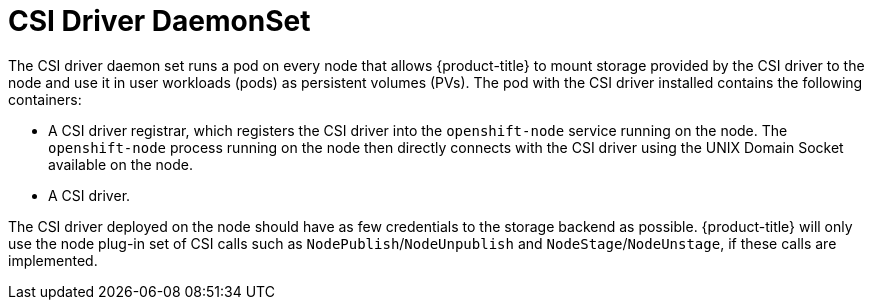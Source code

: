 // Module included in the following assemblies:
//
// * storage/container_storage_interface/persistent_storage-csi.adoc

[id="csi-driver-daemonset_{context}"]
= CSI Driver DaemonSet

The CSI driver daemon set runs a pod on every node that allows
{product-title} to mount storage provided by the CSI driver to the node
and use it in user workloads (pods) as persistent volumes (PVs). The pod
with the CSI driver installed contains the following containers:

* A CSI driver registrar, which registers the CSI driver into the
`openshift-node` service running on the node. The `openshift-node` process
running on the node then directly connects with the CSI driver using the
UNIX Domain Socket available on the node.
* A CSI driver.

The CSI driver deployed on the node should have as few credentials to the
storage backend as possible. {product-title} will only use the node plug-in
set of CSI calls such as `NodePublish`/`NodeUnpublish` and
`NodeStage`/`NodeUnstage`, if these calls are implemented.

